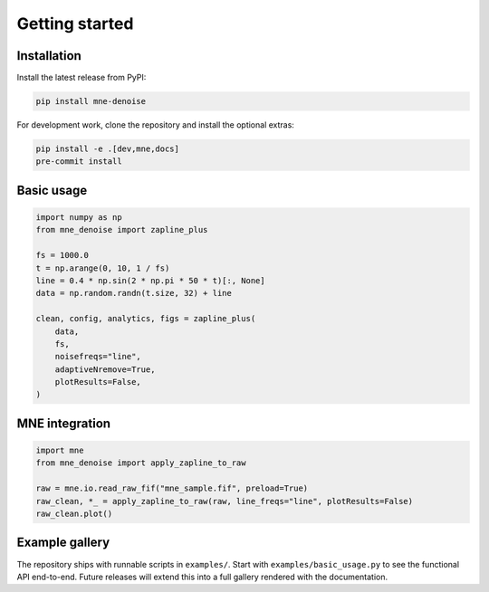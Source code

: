 Getting started
===============

Installation
------------

Install the latest release from PyPI:

.. code-block:: console

   pip install mne-denoise

For development work, clone the repository and install the optional extras:

.. code-block:: console

   pip install -e .[dev,mne,docs]
   pre-commit install

Basic usage
-----------

.. code-block:: python

   import numpy as np
   from mne_denoise import zapline_plus

   fs = 1000.0
   t = np.arange(0, 10, 1 / fs)
   line = 0.4 * np.sin(2 * np.pi * 50 * t)[:, None]
   data = np.random.randn(t.size, 32) + line

   clean, config, analytics, figs = zapline_plus(
       data,
       fs,
       noisefreqs="line",
       adaptiveNremove=True,
       plotResults=False,
   )

MNE integration
---------------

.. code-block:: python

   import mne
   from mne_denoise import apply_zapline_to_raw

   raw = mne.io.read_raw_fif("mne_sample.fif", preload=True)
   raw_clean, *_ = apply_zapline_to_raw(raw, line_freqs="line", plotResults=False)
   raw_clean.plot()

Example gallery
---------------

The repository ships with runnable scripts in ``examples/``. Start with
``examples/basic_usage.py`` to see the functional API end-to-end. Future
releases will extend this into a full gallery rendered with the documentation.
